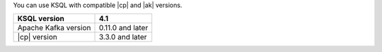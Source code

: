 You can use KSQL with compatible |cp| and |ak| versions.

==================== ================
KSQL version         4.1
==================== ================
Apache Kafka version 0.11.0 and later
|cp| version         3.3.0 and later
==================== ================
